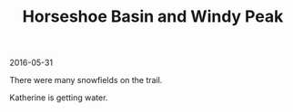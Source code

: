#+OPTIONS: toc:nil
#+HTML_HEAD: <link href="../css/solarized-dark.css" rel="stylesheet" />
#+HTML_LINK_HOME: ../index.html
#+TITLE: Horseshoe Basin and Windy Peak
2016-05-31

There were many snowfields on the trail.

[[file:../img/HorseshoeBasinandWindyPeak/clouds.jpg]]

Katherine is getting water.

[[file:../img/HorseshoeBasinandWindyPeak/portrait.jpg]]
